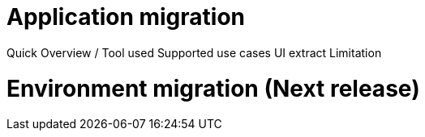 = Application migration
ifndef::imagesdir[:imagesdir: images/app_deployer]

Quick Overview / Tool used
Supported use cases
UI extract
Limitation

= Environment migration (Next release)

